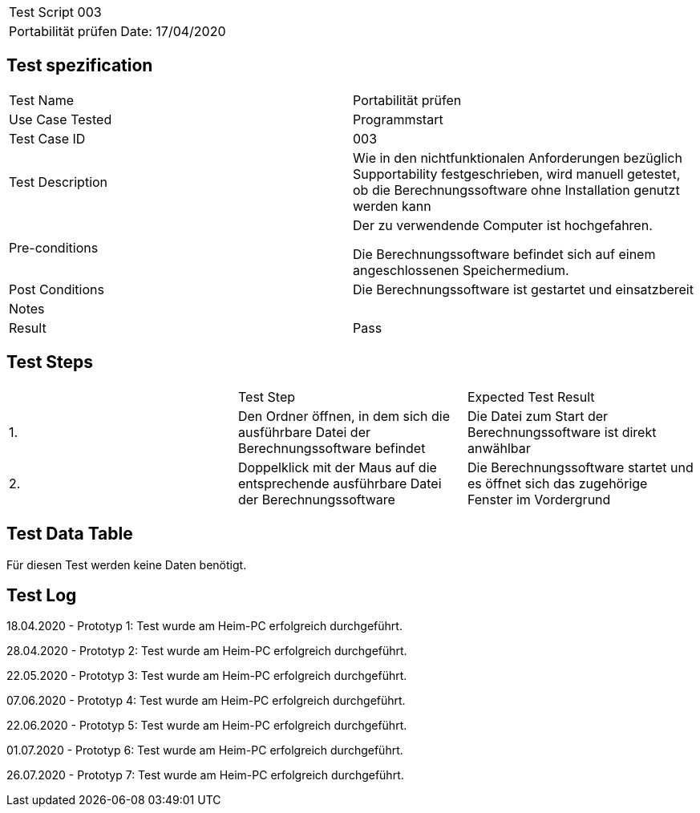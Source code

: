 |===
| Test Script 003 |
| Portabilität prüfen | Date: 17/04/2020
|===

== Test spezification

|===
| Test Name | Portabilität prüfen
| Use Case Tested | Programmstart
| Test Case ID | 003
| Test Description | Wie in den nichtfunktionalen Anforderungen bezüglich Supportability festgeschrieben, wird manuell getestet, ob die Berechnungssoftware ohne Installation genutzt werden kann
| Pre-conditions | Der zu verwendende Computer ist hochgefahren.

Die Berechnungssoftware befindet sich auf einem angeschlossenen Speichermedium.
| Post Conditions | Die Berechnungssoftware ist gestartet und einsatzbereit
| Notes |
| Result | Pass
|===

== Test Steps

|===
|    | Test Step | Expected Test Result
| 1. | Den Ordner öffnen, in dem sich die ausführbare Datei der Berechnungssoftware befindet | Die Datei zum Start der Berechnungssoftware ist direkt anwählbar
| 2. | Doppelklick mit der Maus auf die entsprechende ausführbare Datei der Berechnungssoftware | Die Berechnungssoftware startet und es öffnet sich das zugehörige Fenster im Vordergrund
|===

== Test Data Table

Für diesen Test werden keine Daten benötigt.


== Test Log

18.04.2020 - Prototyp 1: Test wurde am Heim-PC erfolgreich durchgeführt.

28.04.2020 - Prototyp 2: Test wurde am Heim-PC erfolgreich durchgeführt.

22.05.2020 - Prototyp 3: Test wurde am Heim-PC erfolgreich durchgeführt.

07.06.2020 - Prototyp 4: Test wurde am Heim-PC erfolgreich durchgeführt.

22.06.2020 - Prototyp 5: Test wurde am Heim-PC erfolgreich durchgeführt.

01.07.2020 - Prototyp 6: Test wurde am Heim-PC erfolgreich durchgeführt.

26.07.2020 - Prototyp 7: Test wurde am Heim-PC erfolgreich durchgeführt.